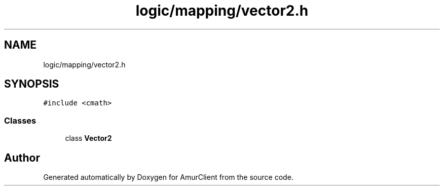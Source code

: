 .TH "logic/mapping/vector2.h" 3 "Sun Mar 19 2023" "Version 0.42" "AmurClient" \" -*- nroff -*-
.ad l
.nh
.SH NAME
logic/mapping/vector2.h
.SH SYNOPSIS
.br
.PP
\fC#include <cmath>\fP
.br

.SS "Classes"

.in +1c
.ti -1c
.RI "class \fBVector2\fP"
.br
.in -1c
.SH "Author"
.PP 
Generated automatically by Doxygen for AmurClient from the source code\&.
